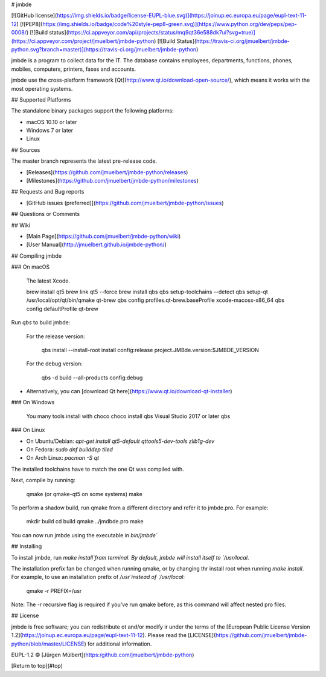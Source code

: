 
# jmbde

[![GitHub license](https://img.shields.io/badge/license-EUPL-blue.svg)](https://joinup.ec.europa.eu/page/eupl-text-11-12)
[![PEP8](https://img.shields.io/badge/code%20style-pep8-green.svg)](https://www.python.org/dev/peps/pep-0008/)
[![Build status](https://ci.appveyor.com/api/projects/status/mq9qt36e588dk7ui?svg=true)](https://ci.appveyor.com/project/jmuelbert/jmbde-python)
[![Build Status](https://travis-ci.org/jmuelbert/jmbde-python.svg?branch=master)](https://travis-ci.org/jmuelbert/jmbde-python)

jmbde is a program to collect data for the IT. The database contains employees, departments, functions, phones, mobiles, computers, printers, faxes and accounts.

jmbde use the cross-platform framework [Qt](http://www.qt.io/download-open-source/),
which means it works with the most operating systems.

## Supported Platforms

The standalone binary packages support the following platforms:

* macOS 10.10 or later
* Windows 7 or later
* Linux

## Sources

The master branch represents the latest pre-release code.

* [Releases](https://github.com/jmuelbert/jmbde-python/releases)

* [Milestones](https://github.com/jmuelbert/jmbde-python/milestones)

## Requests and Bug reports

* [GitHub issues (preferred)](https://github.com/jmuelbert/jmbde-python/issues)

## Questions or Comments

## Wiki

* [Main Page](https://github.com/jmuelbert/jmbde-python/wiki)
* [User Manual](http://jmuelbert.github.io/jmbde-python/)

## Compiling jmbde

### On macOS

    The latest Xcode.

    brew install qt5
    brew link qt5 --force
    brew install qbs
    qbs setup-toolchains --detect
    qbs setup-qt /usr/local/opt/qt/bin/qmake qt-brew
    qbs config profiles.qt-brew.baseProfile xcode-macosx-x86_64
    qbs config defaultProfile qt-brew

Run `qbs` to build jmbde:

    For the release version:

        qbs install --install-root install config:release project.JMBde.version:$JMBDE_VERSION

    For the debug version:

        qbs -d build --all-products config:debug

* Alternatively, you can [download Qt here](https://www.qt.io/download-qt-installer)

### On Windows

    You many tools install with choco
    choco install qbs
    Visual Studio 2017 or later
    qbs

### On Linux

* On Ubuntu/Debian: `apt-get install qt5-default qttools5-dev-tools zlib1g-dev`
* On Fedora:        `sudo dnf builddep tiled`
* On Arch Linux:    `pacman -S qt`

The installed toolchains have to match the one Qt was compiled with.

Next, compile by running:

    qmake (or qmake-qt5 on some systems)
    make

To perform a shadow build, run qmake from a different directory and refer
it to jmbde.pro. For example:

    mkdir build
    cd build
    qmake ../jmdbde.pro
    make

You can now run jmbde using the executable in `bin/jmbde``

## Installing

To install jmbde, run `make install`from terminal. By default, jmbde will
install itself to `/usr/local`.

The installation prefix fan be changed when running qmake, or by changing thr
install root when running `make install`. For example, to use an installation
prefix of `/usr`instead of `/usr/local`:

    qmake -r PREFIX=/usr

Note: The -r recursive flag is required if you've run qmake before, as this
command will affect nested pro files.

## License

jmbde is free software; you can redistribute ot and/or modify ir under the terms
of the [European Public License Version 1.2](https://joinup.ec.europa.eu/page/eupl-text-11-12).
Please read the [LICENSE](https://github.com/jmuelbert/jmbde-python/blob/master/LICENSE) for additional information.

EUPL-1.2 © [Jürgen Mülbert](https:/github.com/jmuelbert/jmbde-python)

[Return to top](#top)

